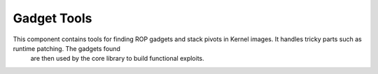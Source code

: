 Gadget Tools
============

This component contains tools for finding ROP gadgets and stack pivots in Kernel images. It handles tricky parts such as runtime patching. The gadgets found 
 are then used by the core library to build functional exploits.
